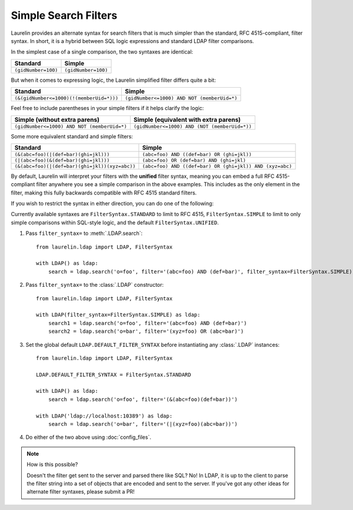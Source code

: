 Simple Search Filters
=====================

Laurelin provides an alternate syntax for search filters that is much simpler than the standard, RFC 4515-compliant,
filter syntax. In short, it is a hybrid between SQL logic expressions and standard LDAP filter comparisons.

In the simplest case of a single comparison, the two syntaxes are identical:

=================== ===================
Standard            Simple
=================== ===================
``(gidNumber=100)`` ``(gidNumber=100)``
=================== ===================

But when it comes to expressing logic, the Laurelin simplified filter differs quite a bit:

======================================== ===========================================
Standard                                 Simple
======================================== ===========================================
``(&(gidNumber<=1000)(!(memberUid=*)))`` ``(gidNumber<=1000) AND NOT (memberUid=*)``
======================================== ===========================================

Feel free to include parentheses in your simple filters if it helps clarify the logic:

=========================================== =============================================
Simple (without extra parens)               Simple (equivalent with extra parens)
=========================================== =============================================
``(gidNumber<=1000) AND NOT (memberUid=*)`` ``(gidNumber<=1000) AND (NOT (memberUid=*))``
=========================================== =============================================

Some more equivalent standard and simple filters:

============================================== ========================================================
Standard                                       Simple
============================================== ========================================================
``(&(abc=foo)(|(def=bar)(ghi=jkl)))``          ``(abc=foo) AND ((def=bar) OR (ghi=jkl))``
``(|(abc=foo)(&(def=bar)(ghi=jkl)))``          ``(abc=foo) OR (def=bar) AND (ghi=jkl)``
``(&(abc=foo)(|(def=bar)(ghi=jkl))(xyz=abc))`` ``(abc=foo) AND ((def=bar) OR (ghi=jkl)) AND (xyz=abc)``
============================================== ========================================================

By default, Laurelin will interpret your filters with the **unified** filter syntax, meaning you can embed a full
RFC 4515-compliant filter anywhere you see a simple comparison in the above examples. This includes as the only element
in the filter, making this fully backwards compatible with RFC 4515 standard filters.

If you wish to restrict the syntax in either direction, you can do one of the following:

Currently available syntaxes are ``FilterSyntax.STANDARD`` to limit to RFC 4515, ``FilterSyntax.SIMPLE`` to limit to
only simple comparisons within SQL-style logic, and the default ``FilterSyntax.UNIFIED``.

1. Pass ``filter_syntax=`` to :meth:`.LDAP.search`::

    from laurelin.ldap import LDAP, FilterSyntax

    with LDAP() as ldap:
        search = ldap.search('o=foo', filter='(abc=foo) AND (def=bar)', filter_syntax=FilterSyntax.SIMPLE)

2. Pass ``filter_syntax=`` to the :class:`.LDAP` constructor::

    from laurelin.ldap import LDAP, FilterSyntax

    with LDAP(filter_syntax=FilterSyntax.SIMPLE) as ldap:
        search1 = ldap.search('o=foo', filter='(abc=foo) AND (def=bar)')
        search2 = ldap.search('o=bar', filter='(xyz=foo) OR (abc=bar)')

3. Set the global default ``LDAP.DEFAULT_FILTER_SYNTAX`` before instantiating any :class:`.LDAP` instances::

    from laurelin.ldap import LDAP, FilterSyntax

    LDAP.DEFAULT_FILTER_SYNTAX = FilterSyntax.STANDARD

    with LDAP() as ldap:
        search = ldap.search('o=foo', filter='(&(abc=foo)(def=bar))')

    with LDAP('ldap://localhost:10389') as ldap:
        search = ldap.search('o=bar', filter='(|(xyz=foo)(abc=bar))')

4. Do either of the two above using :doc:`config_files`.

.. note:: How is this possible?

   Doesn't the filter get sent to the server and parsed there like SQL? No! In LDAP, it is up to the client to parse
   the filter string into a set of objects that are encoded and sent to the server. If you've got any other ideas
   for alternate filter syntaxes, please submit a PR!
